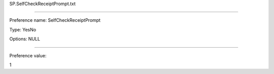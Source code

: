 SP.SelfCheckReceiptPrompt.txt

----------

Preference name: SelfCheckReceiptPrompt

Type: YesNo

Options: NULL

----------

Preference value: 



1

























